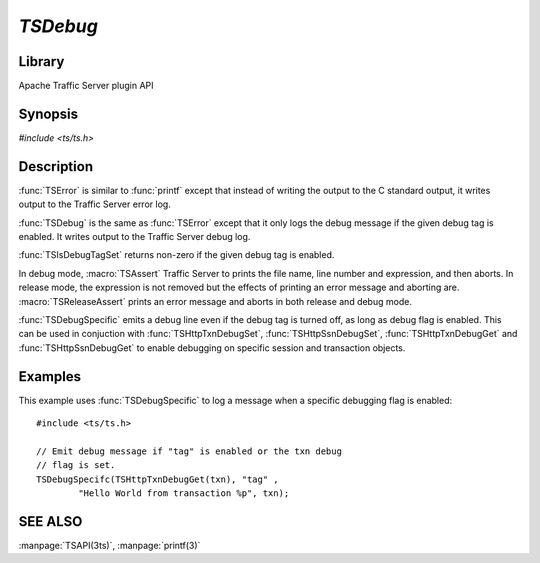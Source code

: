 .. Licensed to the Apache Software Foundation (ASF) under one
   or more contributor license agreements.  See the NOTICE file
   distributed with this work for additional information
   regarding copyright ownership.  The ASF licenses this file
   to you under the Apache License, Version 2.0 (the
   "License"); you may not use this file except in compliance
   with the License.  You may obtain a copy of the License at
   
       http://www.apache.org/licenses/LICENSE-2.0
   
   Unless required by applicable law or agreed to in writing, software
   distributed under the License is distributed on an "AS IS" BASIS,
   WITHOUT WARRANTIES OR CONDITIONS OF ANY KIND, either express or implied.
   See the License for the specific language governing permissions and
   limitations under the License.

.. default-domain:: c

==========
`TSDebug`
==========

Library
=======
Apache Traffic Server plugin API

Synopsis
========
`#include <ts/ts.h>`

.. function:: void TSDebug(const char * tag, const char * format, ...)
.. function:: void TSError(const char * tag, const char * format, ...)
.. function:: int TSIsDebugTagSet(const char * tag)
.. function:: void TSDebugSpecific(int debug_flag, const char * tag, const char * format, ...)
.. function:: void TSHttpTxnDebugSet(TSHttpTxn txnp, int on)
.. function:: void TSHttpSsnDebugSet(TSHttpSsn ssn, int on)
.. function:: int TSHttpTxnDebugGet(TSHttpTxn txnp)
.. function:: int TSHttpSsnDebugGet(TSHttpSsn ssn)
.. macro:: void TSAssert(expression)
.. macro:: void TSReleaseAssert(expression)

Description
===========

:func:`TSError` is similar to :func:`printf` except that instead
of writing the output to the C standard output, it writes output
to the Traffic Server error log.

:func:`TSDebug` is the same as :func:`TSError` except that it only
logs the debug message if the given debug tag is enabled. It writes
output to the Traffic Server debug log.

:func:`TSIsDebugTagSet` returns non-zero if the given debug tag is
enabled.

In debug mode, :macro:`TSAssert` Traffic Server to prints the file
name, line number and expression, and then aborts. In release mode,
the expression is not removed but the effects of printing an error
message and aborting are. :macro:`TSReleaseAssert` prints an error
message and aborts in both release and debug mode.

:func:`TSDebugSpecific` emits a debug line even if the debug tag
is turned off, as long as debug flag is enabled. This can be used
in conjuction with :func:`TSHttpTxnDebugSet`, :func:`TSHttpSsnDebugSet`,
:func:`TSHttpTxnDebugGet` and :func:`TSHttpSsnDebugGet` to enable
debugging on specific session and transaction objects.

Examples
========

This example uses :func:`TSDebugSpecific` to log a message when a specific
debugging flag is enabled::

    #include <ts/ts.h>

    // Emit debug message if "tag" is enabled or the txn debug
    // flag is set.
    TSDebugSpecifc(TSHttpTxnDebugGet(txn), "tag" ,
            "Hello World from transaction %p", txn);

SEE ALSO
========
:manpage:`TSAPI(3ts)`, :manpage:`printf(3)`
